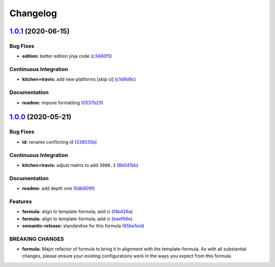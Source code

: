 
Changelog
=========

`1.0.1 <https://github.com/saltstack-formulas/jetbrains-goland-formula/compare/v1.0.0...v1.0.1>`_ (2020-06-15)
------------------------------------------------------------------------------------------------------------------

Bug Fixes
^^^^^^^^^


* **edition:** better edition jinja code (\ `c3460f5 <https://github.com/saltstack-formulas/jetbrains-goland-formula/commit/c3460f5be980a9944a858e0e6a4f318d999899f6>`_\ )

Continuous Integration
^^^^^^^^^^^^^^^^^^^^^^


* **kitchen+travis:** add new platforms [skip ci] (\ `c1d9d9c <https://github.com/saltstack-formulas/jetbrains-goland-formula/commit/c1d9d9ca3286ff2dea889aa0f70ccce9293c5da5>`_\ )

Documentation
^^^^^^^^^^^^^


* **readme:** impove formatting (\ `0537b25 <https://github.com/saltstack-formulas/jetbrains-goland-formula/commit/0537b252503479f46a51267660f46a0c94dba680>`_\ )

`1.0.0 <https://github.com/saltstack-formulas/jetbrains-goland-formula/compare/v0.2.0...v1.0.0>`_ (2020-05-21)
------------------------------------------------------------------------------------------------------------------

Bug Fixes
^^^^^^^^^


* **id:** rename conflicting id (\ `338535b <https://github.com/saltstack-formulas/jetbrains-goland-formula/commit/338535b45b2d7d36c03994d14b998533826c8b58>`_\ )

Continuous Integration
^^^^^^^^^^^^^^^^^^^^^^


* **kitchen+travis:** adjust matrix to add ``3000.3`` (\ `8b041bb <https://github.com/saltstack-formulas/jetbrains-goland-formula/commit/8b041bb3d93931f6f1b7939b4ff108faa0c34632>`_\ )

Documentation
^^^^^^^^^^^^^


* **readme:** add depth one (\ `0db609f <https://github.com/saltstack-formulas/jetbrains-goland-formula/commit/0db609f9dcf929a918f5e3a7d30f7fbc73f11dca>`_\ )

Features
^^^^^^^^


* **formula:** align to template-formula; add ci (\ `f4b426a <https://github.com/saltstack-formulas/jetbrains-goland-formula/commit/f4b426a0fae52e7485f0628102701548426f96b2>`_\ )
* **formula:** align to template-formula; add ci (\ `baef66e <https://github.com/saltstack-formulas/jetbrains-goland-formula/commit/baef66e1c1087db5193afc92f67d79816b77a20e>`_\ )
* **semantic-release:** standardise for this formula (\ `65be5ed <https://github.com/saltstack-formulas/jetbrains-goland-formula/commit/65be5ed11a847b87f14ec7a8ee3da4dc36649f5d>`_\ )

BREAKING CHANGES
^^^^^^^^^^^^^^^^


* **formula:** Major refactor of formula to bring it in alignment with the
  template-formula. As with all substantial changes, please ensure your
  existing configurations work in the ways you expect from this formula.
